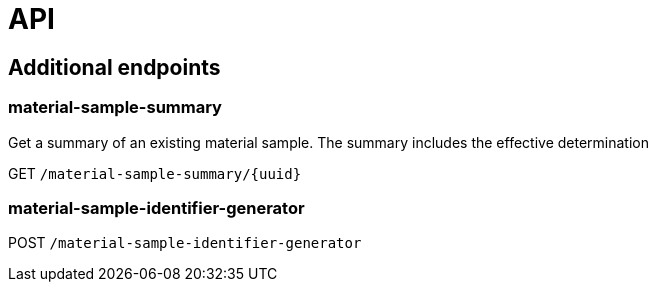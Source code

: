 = API

== Additional endpoints

=== material-sample-summary
Get a summary of an existing material sample. The summary includes the effective determination

GET `/material-sample-summary/{uuid}`

=== material-sample-identifier-generator

POST `/material-sample-identifier-generator`

